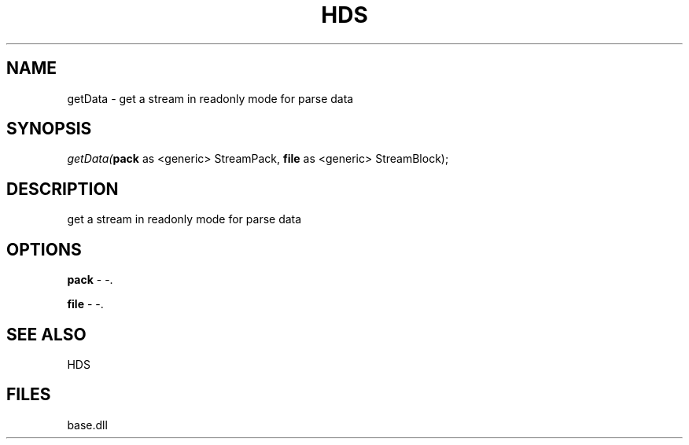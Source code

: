.\" man page create by R# package system.
.TH HDS 1 2000-Jan "getData" "getData"
.SH NAME
getData \- get a stream in readonly mode for parse data
.SH SYNOPSIS
\fIgetData(\fBpack\fR as <generic> StreamPack, 
\fBfile\fR as <generic> StreamBlock);\fR
.SH DESCRIPTION
.PP
get a stream in readonly mode for parse data
.PP
.SH OPTIONS
.PP
\fBpack\fB \fR\- -. 
.PP
.PP
\fBfile\fB \fR\- -. 
.PP
.SH SEE ALSO
HDS
.SH FILES
.PP
base.dll
.PP
